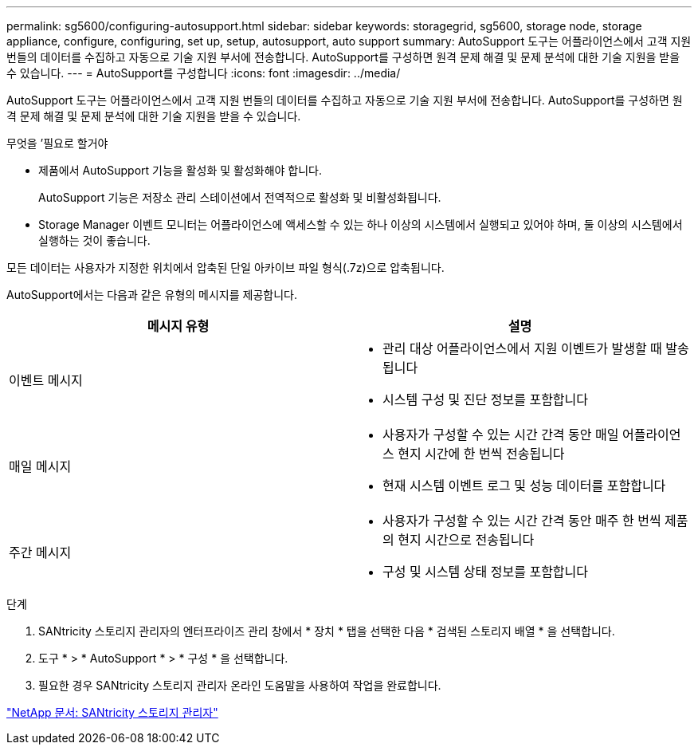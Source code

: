 ---
permalink: sg5600/configuring-autosupport.html 
sidebar: sidebar 
keywords: storagegrid, sg5600, storage node, storage appliance, configure, configuring, set up, setup, autosupport, auto support 
summary: AutoSupport 도구는 어플라이언스에서 고객 지원 번들의 데이터를 수집하고 자동으로 기술 지원 부서에 전송합니다. AutoSupport를 구성하면 원격 문제 해결 및 문제 분석에 대한 기술 지원을 받을 수 있습니다. 
---
= AutoSupport를 구성합니다
:icons: font
:imagesdir: ../media/


[role="lead"]
AutoSupport 도구는 어플라이언스에서 고객 지원 번들의 데이터를 수집하고 자동으로 기술 지원 부서에 전송합니다. AutoSupport를 구성하면 원격 문제 해결 및 문제 분석에 대한 기술 지원을 받을 수 있습니다.

.무엇을 &#8217;필요로 할거야
* 제품에서 AutoSupport 기능을 활성화 및 활성화해야 합니다.
+
AutoSupport 기능은 저장소 관리 스테이션에서 전역적으로 활성화 및 비활성화됩니다.

* Storage Manager 이벤트 모니터는 어플라이언스에 액세스할 수 있는 하나 이상의 시스템에서 실행되고 있어야 하며, 둘 이상의 시스템에서 실행하는 것이 좋습니다.


모든 데이터는 사용자가 지정한 위치에서 압축된 단일 아카이브 파일 형식(.7z)으로 압축됩니다.

AutoSupport에서는 다음과 같은 유형의 메시지를 제공합니다.

|===
| 메시지 유형 | 설명 


 a| 
이벤트 메시지
 a| 
* 관리 대상 어플라이언스에서 지원 이벤트가 발생할 때 발송됩니다
* 시스템 구성 및 진단 정보를 포함합니다




 a| 
매일 메시지
 a| 
* 사용자가 구성할 수 있는 시간 간격 동안 매일 어플라이언스 현지 시간에 한 번씩 전송됩니다
* 현재 시스템 이벤트 로그 및 성능 데이터를 포함합니다




 a| 
주간 메시지
 a| 
* 사용자가 구성할 수 있는 시간 간격 동안 매주 한 번씩 제품의 현지 시간으로 전송됩니다
* 구성 및 시스템 상태 정보를 포함합니다


|===
.단계
. SANtricity 스토리지 관리자의 엔터프라이즈 관리 창에서 * 장치 * 탭을 선택한 다음 * 검색된 스토리지 배열 * 을 선택합니다.
. 도구 * > * AutoSupport * > * 구성 * 을 선택합니다.
. 필요한 경우 SANtricity 스토리지 관리자 온라인 도움말을 사용하여 작업을 완료합니다.


http://mysupport.netapp.com/documentation/productlibrary/index.html?productID=61197["NetApp 문서: SANtricity 스토리지 관리자"^]
